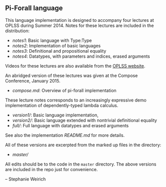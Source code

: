 ** Pi-Forall language

This language implementation is designed to accompany four lectures at OPLSS
during Summer 2014. Notes for these lectures are included in the distribution:

- [[notes1.org][notes1]]: Basic language with Type:Type
- [[notes2.org][notes2]]: Implementation of basic languages
- [[notes3.org][notes3]]: Definitional and propositional equality
- [[notes4.org][notes4]]: Datatypes, with parameters and indices, erased
  arguments

Videos for these lectures are also available from the [[https://www.cs.uoregon.edu/research/summerschool/summer14/curriculum.html][OPLSS website]].

An abridged version of these lectures was given at the Compose Conference,
January 2015.

-  [[compose.md]]: Overview of pi-forall implementation

These lecture notes corresponds to an increasingly expressive demo
implementation of dependently-typed lambda calculus.

-  [[version1/]]: Basic language implementation,
-  [[version2/]]: Basic language extended with nontrivial definitional
   equality
-  [[full/]]: Full language with datatypes and erased arguments

See also the implementation [[master/README.md][README.md]] for more details.

All of these versions are excerpted from the marked up files in the directory:

- [[master/]]

All edits should be to the code in the =master= directory. The above versions
are included in the repo just for convenience.

-- Stephanie Weirich
